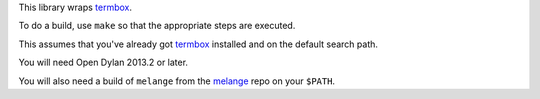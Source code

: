 This library wraps `termbox`_.

To do a build, use ``make`` so that the appropriate steps
are executed.

This assumes that you've already got `termbox`_ installed
and on the default search path.

You will need Open Dylan 2013.2 or later.

You will also need a build of ``melange`` from the
`melange`_ repo on your ``$PATH``.

.. _termbox: https://github.com/nsf/termbox
.. _melange: https://github.com/dylan-lang/melange
